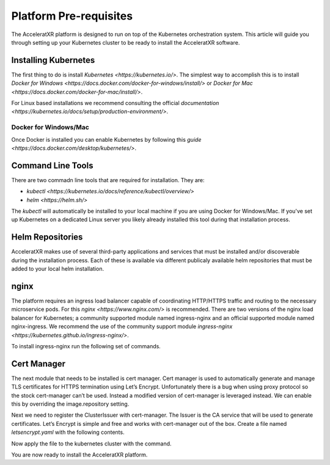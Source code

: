 =======================
Platform Pre-requisites
=======================

The AcceleratXR platform is designed to run on top of the Kubernetes orchestration system. This article will guide you
through setting up your Kubernetes cluster to be ready to install the AcceleratXR software.

Installing Kubernetes
=====================

The first thing to do is install `Kubernetes <https://kubernetes.io/>`. The simplest way to accomplish this is to
install `Docker for Windows <https://docs.docker.com/docker-for-windows/install/>` or
`Docker for Mac <https://docs.docker.com/docker-for-mac/install/>`.

For Linux based installations we recommend consulting the official `documentation <https://kubernetes.io/docs/setup/production-environment/>`.

Docker for Windows/Mac
~~~~~~~~~~~~~~~~~~~~~~

Once Docker is installed you can enable Kubernetes by following this `guide <https://docs.docker.com/desktop/kubernetes/>`.

Command Line Tools
==================

There are two commadn line tools that are required for installation. They are:

* `kubectl <https://kubernetes.io/docs/reference/kubectl/overview/>`
* `helm <https://helm.sh/>`

The `kubectl` will automatically be installed to your local machine if you are using Docker for Windows/Mac. If you've set up
Kubernetes on a dedicated Linux server you likely already installed this tool during that installation process.

Helm Repositories
=================

AcceleratXR makes use of several third-party applications and services that must be installed and/or discoverable during
the installation process. Each of these is available via different publicaly available helm repositories that must be
added to your local helm installation.

.. code-block:: bash
   :linenos:

   helm repo add bitnami https://charts.bitnami.com/bitnami
   helm repo add jetstack https://charts.jetstack.io
   helm repo add prometheus-community https://prometheus-community.github.io/helm-charts
   helm repo update

nginx
=====

The platform requires an ingress load balancer capable of coordinating HTTP/HTTPS traffic and routing to the necessary
microservice pods. For this `nginx <https://www.nginx.com/>` is recommended. There are two versions of the nginx load
balancer for Kubernetes; a community supported module named ingress-nginx and an official supported module named
nginx-ingress. We recommend the use of the community support module `ingress-nginx <https://kubernetes.github.io/ingress-nginx/>`.

To install ingress-nginx run the following set of commands.

.. code-block:: bash
   :linenos:

    kubectl create ns nginx
    helm install nginx ingress-nginx/ingress-nginx \
    --namespace nginx \
    --set rbac.create=true \
    --set controller.service.externalTrafficPolicy=Local \
    --set controller.service.annotations."service\.beta\.kubernetes\.io/do-loadbalancer-enable-proxy-protocol=true" \
    --set controller.replicaCount=3 \
    --set-string controller.config.use-proxy-protocol=true,controller.config.use-forward-headers=true,controller.config.compute-full-forward-for=true,controller.config.ssl-protocols="TLSv1.2 TLSv1.3",controller.config.ssl-cipers="ECDHE-ECDSA-AES256-GCM-SHA384:ECDHE-RSA-AES256-GCM-SHA384:ECDHE-ECDSA-CHACHA20-POLY1305:ECDHE-RSA-CHACHA20-POLY1305:ECDHE-ECDSA-AES128-GCM-SHA256:ECDHE-RSA-AES128-GCM-SHA256:ECDHE-ECDSA-AES256-SHA384"

Cert Manager
============

The next module that needs to be installed is cert manager. Cert manager is used to automatically generate and manage
TLS certificates for HTTPS termination using Let’s Encrypt. Unfortunately there is a bug when using proxy protocol so
the stock cert-manager can’t be used. Instead a modified version of cert-manager is leveraged instead. We can enable
this by overriding the image.repository setting.

.. code-block:: bash
   :linenos:

    kubectl create ns cert-manager
    helm install cert-manager --namespace cert-manager jetstack/cert-manager \
    --set image.repository=jyrno42/cert-manager-controller \
    --set installCRDs=true \
    --set ingressShim.defaultIssuerName=letsencrypt-prod \
    --set ingressShim.defaultIssuerKind=ClusterIssuer \
    --set ingressShim.defaultIssuerGroup=<DOMAIN>

Next we need to register the ClusterIssuer with cert-manager. The Issuer is the CA service that will be used to generate
certificates. Let’s Encrypt is simple and free and works with cert-manager out of the box. Create a file named
`letsencrypt.yaml` with the following contents.

.. code-block:: yaml
   :linenos:

   apiVersion: cert-manager.io/v1alpha2
   kind: ClusterIssuer
   metadata:
   name: letsencrypt-prod
   spec:
   acme:
       # The ACME server URL
       server: https://acme-v02.api.letsencrypt.org/directory
       # Email address used for ACME registration
       email: admin@acceleratxr.com
       # Name of a secret used to store the ACME account private key
       privateKeySecretRef:
       name: letsencrypt-prod
       # AXR owned domains like goaxr.cloud will be handled by DNS, all others by http
       solvers:
       - http01:
           ingress:
             class: nginx

Now apply the file to the kubernetes cluster with the command.

.. code-block:: bash
   :linenos:

   kubectl apply -f letsencrypt.yaml

You are now ready to install the AcceleratXR platform.